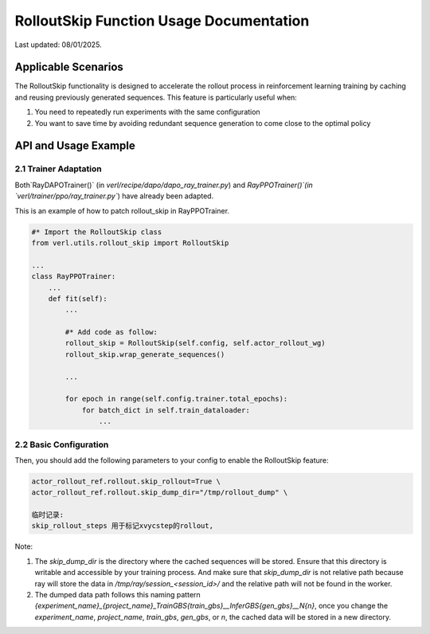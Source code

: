 RolloutSkip Function Usage Documentation
========================================

Last updated: 08/01/2025.

Applicable Scenarios
--------------------

The RolloutSkip functionality is designed to accelerate the rollout process in reinforcement learning training by caching and reusing previously generated sequences. This feature is particularly useful when:

1. You need to repeatedly run experiments with the same configuration

2. You want to save time by avoiding redundant sequence generation to come close to the optimal policy


API and Usage Example
----------------------

2.1 Trainer Adaptation
~~~~~~~~~~~~~~~~~~~~~~

Both`RayDAPOTrainer()` (in `verl/recipe/dapo/dapo_ray_trainer.py`) and `RayPPOTrainer()`(in `verl/trainer/ppo/ray_trainer.py``) have already been adapted.

This is an example of how to patch rollout_skip in RayPPOTrainer.

.. code-block:: python

    #* Import the RolloutSkip class
    from verl.utils.rollout_skip import RolloutSkip

    ...
    class RayPPOTrainer:
        ...
        def fit(self):
            ...

            #* Add code as follow:
            rollout_skip = RolloutSkip(self.config, self.actor_rollout_wg)
            rollout_skip.wrap_generate_sequences()

            ...

            for epoch in range(self.config.trainer.total_epochs):
                for batch_dict in self.train_dataloader:
                    ...

2.2 Basic Configuration
~~~~~~~~~~~~~~~~~~~~~~~

Then, you should add the following parameters to your config to enable the RolloutSkip feature:

.. code-block:: bash

    actor_rollout_ref.rollout.skip_rollout=True \
    actor_rollout_ref.rollout.skip_dump_dir="/tmp/rollout_dump" \

    临时记录:
    skip_rollout_steps 用于标记xvycstep的rollout, 




Note:

1. The `skip_dump_dir` is the directory where the cached sequences will be stored. Ensure that this directory is writable and accessible by your training process. And make sure that `skip_dump_dir` is not relative path because ray will store the data in `/tmp/ray/session_<session_id>/` and the relative path will not be found in the worker.
2. The dumped data path follows this naming pattern `{experiment_name}_{project_name}_TrainGBS{train_gbs}__InferGBS{gen_gbs}__N{n}`, once you change the `experiment_name`, `project_name`, `train_gbs`, `gen_gbs`, or `n`, the cached data will be stored in a new directory.
